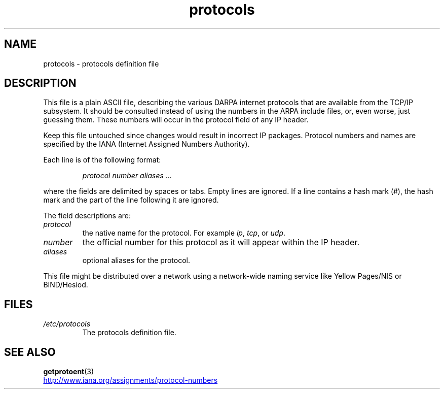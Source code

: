 .\" Copyright (c) 1995 Martin Schulze <joey@infodrom.north.de>
.\"
.\" SPDX-License-Identifier: GPL-2.0-or-later
.\"
.\" 1995-10-18  Martin Schulze  <joey@infodrom.north.de>
.\"	* first released
.\" 2002-09-22  Seth W. Klein  <sk@sethwklein.net>
.\"     * protocol numbers are now assigned by the IANA
.\"
.TH protocols 5 2024-05-02 "Linux man-pages (unreleased)"
.SH NAME
protocols \- protocols definition file
.SH DESCRIPTION
This file is a plain ASCII file, describing the various DARPA internet
protocols that are available from the TCP/IP subsystem.
It should be
consulted instead of using the numbers in the ARPA include files, or,
even worse, just guessing them.
These numbers will occur in the
protocol field of any IP header.
.P
Keep this file untouched since changes would result in incorrect IP
packages.
Protocol numbers and names are specified by the IANA
(Internet Assigned Numbers Authority).
.\" .. by the DDN Network Information Center.
.P
Each line is of the following format:
.P
.RS
.I protocol number aliases .\|.\|.
.RE
.P
where the fields are delimited by spaces or tabs.
Empty lines are ignored.
If a line contains a hash mark (#), the hash mark and the part
of the line following it are ignored.
.P
The field descriptions are:
.TP
.I protocol
the native name for the protocol.
For example
.IR ip ,
.IR tcp ,
or
.IR udp .
.TP
.I number
the official number for this protocol as it will appear within the IP
header.
.TP
.I aliases
optional aliases for the protocol.
.P
This file might be distributed over a network using a network-wide
naming service like Yellow Pages/NIS or BIND/Hesiod.
.SH FILES
.TP
.I /etc/protocols
The protocols definition file.
.SH SEE ALSO
.BR getprotoent (3)
.P
.UR http://www.iana.org\:/assignments\:/protocol\-numbers
.UE
